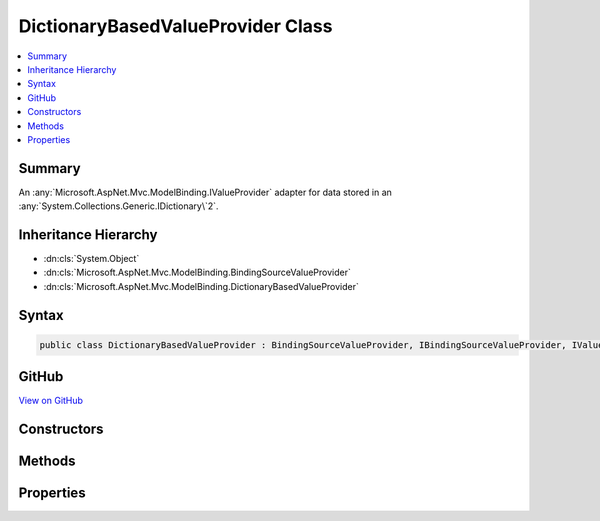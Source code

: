 

DictionaryBasedValueProvider Class
==================================



.. contents:: 
   :local:



Summary
-------

An :any:`Microsoft.AspNet.Mvc.ModelBinding.IValueProvider` adapter for data stored in an 
:any:`System.Collections.Generic.IDictionary\`2`\.





Inheritance Hierarchy
---------------------


* :dn:cls:`System.Object`
* :dn:cls:`Microsoft.AspNet.Mvc.ModelBinding.BindingSourceValueProvider`
* :dn:cls:`Microsoft.AspNet.Mvc.ModelBinding.DictionaryBasedValueProvider`








Syntax
------

.. code-block:: csharp

   public class DictionaryBasedValueProvider : BindingSourceValueProvider, IBindingSourceValueProvider, IValueProvider





GitHub
------

`View on GitHub <https://github.com/aspnet/apidocs/blob/master/aspnet/mvc/src/Microsoft.AspNet.Mvc.Core/ModelBinding/DictionaryBasedValueProvider.cs>`_





.. dn:class:: Microsoft.AspNet.Mvc.ModelBinding.DictionaryBasedValueProvider

Constructors
------------

.. dn:class:: Microsoft.AspNet.Mvc.ModelBinding.DictionaryBasedValueProvider
    :noindex:
    :hidden:

    
    .. dn:constructor:: Microsoft.AspNet.Mvc.ModelBinding.DictionaryBasedValueProvider.DictionaryBasedValueProvider(Microsoft.AspNet.Mvc.ModelBinding.BindingSource, System.Collections.Generic.IDictionary<System.String, System.Object>)
    
        
    
        Creates a new :any:`Microsoft.AspNet.Mvc.ModelBinding.DictionaryBasedValueProvider`\.
    
        
        
        
        :param bindingSource: The  of the data.
        
        :type bindingSource: Microsoft.AspNet.Mvc.ModelBinding.BindingSource
        
        
        :param values: The values.
        
        :type values: System.Collections.Generic.IDictionary{System.String,System.Object}
    
        
        .. code-block:: csharp
    
           public DictionaryBasedValueProvider(BindingSource bindingSource, IDictionary<string, object> values)
    

Methods
-------

.. dn:class:: Microsoft.AspNet.Mvc.ModelBinding.DictionaryBasedValueProvider
    :noindex:
    :hidden:

    
    .. dn:method:: Microsoft.AspNet.Mvc.ModelBinding.DictionaryBasedValueProvider.ContainsPrefix(System.String)
    
        
        
        
        :type key: System.String
        :rtype: System.Boolean
    
        
        .. code-block:: csharp
    
           public override bool ContainsPrefix(string key)
    
    .. dn:method:: Microsoft.AspNet.Mvc.ModelBinding.DictionaryBasedValueProvider.GetValue(System.String)
    
        
        
        
        :type key: System.String
        :rtype: Microsoft.AspNet.Mvc.ModelBinding.ValueProviderResult
    
        
        .. code-block:: csharp
    
           public override ValueProviderResult GetValue(string key)
    

Properties
----------

.. dn:class:: Microsoft.AspNet.Mvc.ModelBinding.DictionaryBasedValueProvider
    :noindex:
    :hidden:

    
    .. dn:property:: Microsoft.AspNet.Mvc.ModelBinding.DictionaryBasedValueProvider.PrefixContainer
    
        
        :rtype: Microsoft.AspNet.Mvc.ModelBinding.PrefixContainer
    
        
        .. code-block:: csharp
    
           protected PrefixContainer PrefixContainer { get; }
    

